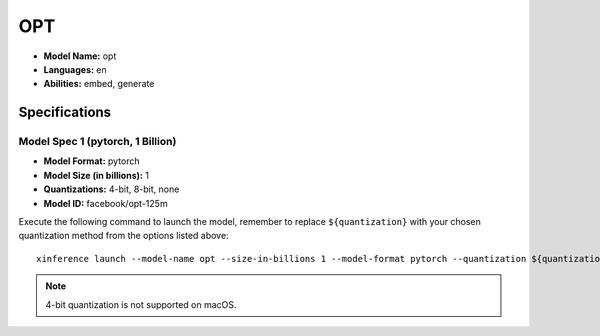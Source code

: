 .. _models_builtin_opt:

===
OPT
===

- **Model Name:** opt
- **Languages:** en
- **Abilities:** embed, generate

Specifications
^^^^^^^^^^^^^^

Model Spec 1 (pytorch, 1 Billion)
+++++++++++++++++++++++++++++++++

- **Model Format:** pytorch
- **Model Size (in billions):** 1
- **Quantizations:** 4-bit, 8-bit, none
- **Model ID:** facebook/opt-125m

Execute the following command to launch the model, remember to replace ``${quantization}`` with your
chosen quantization method from the options listed above::

   xinference launch --model-name opt --size-in-billions 1 --model-format pytorch --quantization ${quantization}

.. note::

   4-bit quantization is not supported on macOS.

